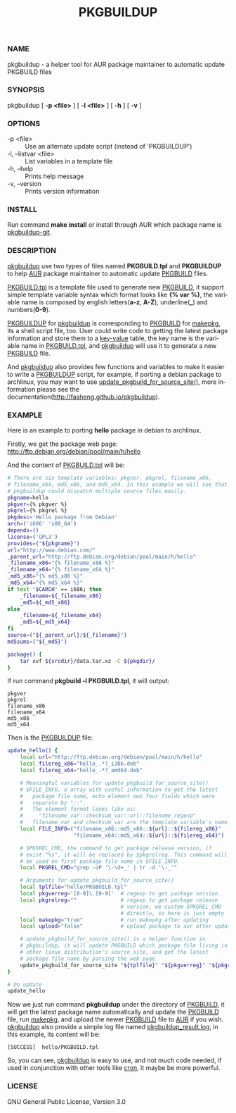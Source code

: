 #+TITLE: PKGBUILDUP
#+LANGUAGE: en
#+OPTIONS: ^:{}

*** NAME
    pkgbuildup - a helper tool for AUR package maintainer to automatic update PKGBUILD files

*** SYNOPSIS
    pkgbuildup [ *-p <file>* ] [ *-l <file>* ] [ *-h* ] [ *-v* ]

*** OPTIONS
    - -p <file>                     :: Use an alternate update script (instead of 'PKGBUILDUP')
    - -l, --listvar <file>          :: List variables in a template file
    - -h, --help                    :: Prints help message
    - -v, --version                 :: Prints version information

*** INSTALL
    Run command *make install* or install through AUR which package
    name is _pkgbuildup-git_.

*** DESCRIPTION
    _pkgbuildup_ use two types of files named *PKGBUILD.tpl* and
    *PKGBUILDUP* to help _AUR_ package maintainer to automatic update
    _PKGBUILD_ files.

    _PKGBUILD.tpl_ is a template file used to generate new
    _PKGBUILD_, it support simple template variable syntax which
    format looks like *{% var %}*, the variable name is composed by
    english letters(*a-z*, *A-Z*), underline(*_*) and numbers(*0-9*).

    _PKGBUILDUP_ for _pkgbuildup_ is corresponding to _PKGBUILD_ for
    _makepkg_, its a shell script file, too. User could write code to
    getting the latest package information and store them to a
    _key-value_ table, the key name is the variable name in
    _PKGBUILD.tpl_, and _pkgbuildup_ will use it to generate a
    new _PKGBUILD_ file.

    And _pkgbuildup_ also provides few functions and variables to make
    it easier to write a _PKGBUILDUP_ script, for example, if porting
    a debian package to archlinux, you may want to use
    _update_pkgbuild_for_source_site()_, more information please see
    the documentation(http://fasheng.github.io/pkgbuildup).

*** EXAMPLE
    Here is an example to porting *hello* package in debian to
    archlinux.

    Firstly, we get the package web page:
    http://ftp.debian.org/debian/pool/main/h/hello

    And the content of _PKGBUILD.tpl_ will be:
    #+BEGIN_SRC sh
    # There are six template variables: pkgver, pkgrel, filename_x86,
    # filename_x64, md5_x86, and md5_x64. In this example we will see that
    # pkgbuildup could dispatch multiple source files easily.
    pkgname=hello
    pkgver={% pkgver %}
    pkgrel={% pkgrel %}
    pkgdesc='Hello package from Debian'
    arch=('i686' 'x86_64')
    depends=()
    license=('GPL3')
    provides=("${pkgname}")
    url="http://www.debian.com/"
    _parent_url="http://ftp.debian.org/debian/pool/main/h/hello"
    _filename_x86="{% filename_x86 %}"
    _filename_x64="{% filename_x64 %}"
    _md5_x86="{% md5_x86 %}"
    _md5_x64="{% md5_x64 %}"
    if test "$CARCH" == i686; then
        _filename=${_filename_x86}
        _md5=${_md5_x86}
    else
        _filename=${_filename_x64}
        _md5=${_md5_x64}
    fi
    source=("${_parent_url}/${_filename}")
    md5sums=("${_md5}")

    package() {
        tar xvf ${srcdir}/data.tar.xz -C ${pkgdir}/
    }
    #+END_SRC

    If run command *pkgbuild -l PKGBUILD.tpl*, it will output:
    #+BEGIN_EXAMPLE
    pkgver
    pkgrel
    filename_x86
    filename_x64
    md5_x86
    md5_x64
    #+END_EXAMPLE

    Then is the _PKGBUILDUP_ file:
    #+BEGIN_SRC sh
    update_hello() {
        local url="http://ftp.debian.org/debian/pool/main/h/hello"
        local filereg_x86="hello_.*?_i386.deb"
        local filereg_x64="hello_.*?_amd64.deb"

        # Meaningful variables for update_pkgbuild_for_source_site()
        # $FILE_INFO, a array with useful information to get the latest
        #   package file name, echo element own four fields which were
        #   separate by "::".
        #   The element format looks like as:
        #     "filename_var::checksum_var::url::filename_regexp"
        #   filename_var and checksum_var are the template variable's name.
        local FILE_INFO=("filename_x86::md5_x86::${url}::${filereg_x86}"
                         "filename_x64::md5_x64::${url}::${filereg_x64}")

        # $PKGREL_CMD, the command to get package release version, if
        # exist "%s", it will be replaced by $pkgrelreg. This command will
        # be used on first package file name in $FILE_INFO.
        local PKGREL_CMD="grep -oP '\-\d+_' | tr -d '\-_'"

        # Arguments for update_pkgbuild_for_source_site()
        local tplfile="hello/PKGBUILD.tpl"
        local pkgverreg='[0-9]\.[0-9]'  # regexp to get package version
        local pkgrelreg=""              # regexp to get package release
                                        # version, we custom $PKGREL_CMD
                                        # directly, so here is just empty
        local makepkg="true"            # run makepkg after updating
        local upload="false"            # upload package to aur after updating

        # update_pkgbuild_for_source_site() is a helper function in
        # pkgbuildup, it will update PKGBUILD which package file living in
        # other linux distribution's source site, and get the latest
        # package file name by parsing the web page
        update_pkgbuild_for_source_site "${tplfile}" "${pkgverreg}" "${pkgrelreg}" "${makepkg}" "${upload}"
    }

    # Do update
    update_hello
    #+END_SRC

    Now we just run command *pkgbuildup* under the directory of
    _PKGBUILD_, it will get the latest package name automatically and
    update the _PKGBUILD_ file, run _makepkg_, and upload the newer
    _PKGBUILD_ file to _AUR_ if you wish. _pkgbuildup_ also provide a
    simple log file named _pkgbuildup_result.log_, in this example,
    its content will be:
    #+BEGIN_EXAMPLE
    [SUCCESS]  hello/PKGBUILD.tpl
    #+END_EXAMPLE

    So, you can see, _pkgbuildup_ is easy to use, and not much code
    needed, if used in conjunction with other tools like _cron_, it
    maybe be more powerful.

*** LICENSE
    GNU General Public License, Version 3.0
